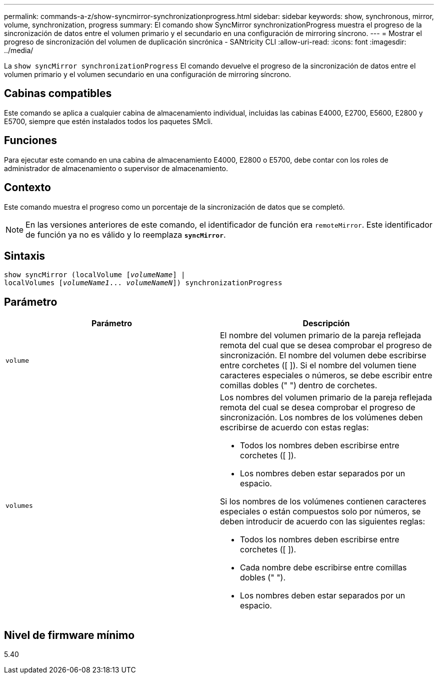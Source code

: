 ---
permalink: commands-a-z/show-syncmirror-synchronizationprogress.html 
sidebar: sidebar 
keywords: show, synchronous, mirror, volume, synchronization, progress 
summary: El comando show SyncMirror synchronizationProgress muestra el progreso de la sincronización de datos entre el volumen primario y el secundario en una configuración de mirroring síncrono. 
---
= Mostrar el progreso de sincronización del volumen de duplicación sincrónica - SANtricity CLI
:allow-uri-read: 
:icons: font
:imagesdir: ../media/


[role="lead"]
La `show syncMirror synchronizationProgress` El comando devuelve el progreso de la sincronización de datos entre el volumen primario y el volumen secundario en una configuración de mirroring síncrono.



== Cabinas compatibles

Este comando se aplica a cualquier cabina de almacenamiento individual, incluidas las cabinas E4000, E2700, E5600, E2800 y E5700, siempre que estén instalados todos los paquetes SMcli.



== Funciones

Para ejecutar este comando en una cabina de almacenamiento E4000, E2800 o E5700, debe contar con los roles de administrador de almacenamiento o supervisor de almacenamiento.



== Contexto

Este comando muestra el progreso como un porcentaje de la sincronización de datos que se completó.

[NOTE]
====
En las versiones anteriores de este comando, el identificador de función era `remoteMirror`. Este identificador de función ya no es válido y lo reemplaza `*syncMirror*`.

====


== Sintaxis

[source, cli, subs="+macros"]
----
show syncMirror (localVolume pass:quotes[[_volumeName_]] |
localVolumes pass:quotes[[_volumeName1_... _volumeNameN_]]) synchronizationProgress
----


== Parámetro

[cols="2*"]
|===
| Parámetro | Descripción 


 a| 
`volume`
 a| 
El nombre del volumen primario de la pareja reflejada remota del cual que se desea comprobar el progreso de sincronización. El nombre del volumen debe escribirse entre corchetes ([ ]). Si el nombre del volumen tiene caracteres especiales o números, se debe escribir entre comillas dobles (" ") dentro de corchetes.



 a| 
`volumes`
 a| 
Los nombres del volumen primario de la pareja reflejada remota del cual se desea comprobar el progreso de sincronización. Los nombres de los volúmenes deben escribirse de acuerdo con estas reglas:

* Todos los nombres deben escribirse entre corchetes ([ ]).
* Los nombres deben estar separados por un espacio.


Si los nombres de los volúmenes contienen caracteres especiales o están compuestos solo por números, se deben introducir de acuerdo con las siguientes reglas:

* Todos los nombres deben escribirse entre corchetes ([ ]).
* Cada nombre debe escribirse entre comillas dobles (" ").
* Los nombres deben estar separados por un espacio.


|===


== Nivel de firmware mínimo

5.40
